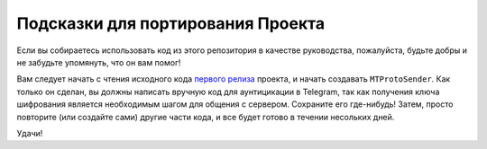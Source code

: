 ==================================
Подсказки для портирования Проекта
==================================


Если вы собираетесь использовать код из этого репозитория в качестве руководства,
пожалуйста, будьте добры и не забудьте упомянуть, что он вам помог!

Вам следует начать с чтения исходного кода `первого
релиза <https://github.com/LonamiWebs/Telethon/releases/tag/v0.1>`__ проекта,
и начать создавать ``MTProtoSender``. Как только он сделан,
вы должны написать вручную код для аунтицикации в Telegram,
так как получения ключа шифрования является необходимым шагом
для общения с сервером. Сохраните его где-нибудь! Затем, просто
повторите (или создайте сами) другие части кода, и все будет готово
в течении несольких дней.

Удачи!
